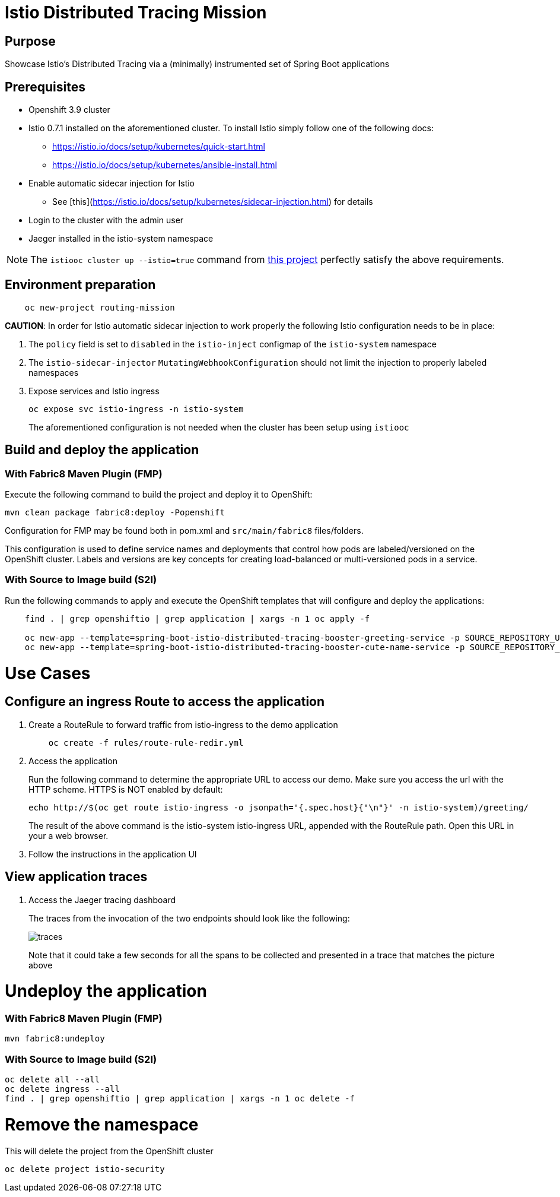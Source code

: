 = Istio Distributed Tracing Mission

== Purpose
Showcase Istio's Distributed Tracing via a (minimally) instrumented set of Spring Boot applications

== Prerequisites

- Openshift 3.9 cluster
- Istio 0.7.1 installed on the aforementioned cluster.
To install Istio simply follow one of the following docs:
    * https://istio.io/docs/setup/kubernetes/quick-start.html
    * https://istio.io/docs/setup/kubernetes/ansible-install.html
- Enable automatic sidecar injection for Istio
  * See [this](https://istio.io/docs/setup/kubernetes/sidecar-injection.html) for details
- Login to the cluster with the admin user
- Jaeger installed in the istio-system namespace

NOTE: The `istiooc cluster up --istio=true` command from https://github.com/openshift-istio/origin/releases/[this project] perfectly satisfy the above requirements.

== Environment preparation

```bash
    oc new-project routing-mission
```
*CAUTION*:
In order for Istio automatic sidecar injection to work properly the following Istio configuration needs to be in place:

. The `policy` field is set to `disabled` in the `istio-inject` configmap  of the `istio-system` namespace
. The `istio-sidecar-injector` `MutatingWebhookConfiguration` should not limit the injection to properly labeled namespaces
. Expose services and Istio ingress
+
```
oc expose svc istio-ingress -n istio-system
```
The aforementioned configuration is not needed when the cluster has been setup using `istiooc`

== Build and deploy the application

=== With Fabric8 Maven Plugin (FMP)
Execute the following command to build the project and deploy it to OpenShift:
```bash
mvn clean package fabric8:deploy -Popenshift
```
Configuration for FMP may be found both in pom.xml and `src/main/fabric8` files/folders.

This configuration is used to define service names and deployments that control how pods are labeled/versioned on the OpenShift cluster. Labels and versions are key concepts for creating load-balanced or multi-versioned pods in a service.


=== With Source to Image build (S2I)
Run the following commands to apply and execute the OpenShift templates that will configure and deploy the applications:
```bash
    find . | grep openshiftio | grep application | xargs -n 1 oc apply -f

    oc new-app --template=spring-boot-istio-distributed-tracing-booster-greeting-service -p SOURCE_REPOSITORY_URL=https://github.com/snowdrop/spring-boot-istio-distributed-tracing-booster -p SOURCE_REPOSITORY_REF=master -p SOURCE_REPOSITORY_DIR=spring-boot-istio-distributed-tracing-greeting-service
    oc new-app --template=spring-boot-istio-distributed-tracing-booster-cute-name-service -p SOURCE_REPOSITORY_URL=https://github.com/snowdrop/spring-boot-istio-distributed-tracing-booster -p SOURCE_REPOSITORY_REF=master -p SOURCE_REPOSITORY_DIR=spring-boot-istio-distributed-tracing-cute-name-service
```

= Use Cases
== Configure an ingress Route to access the application
. Create a RouteRule to forward traffic from istio-ingress to the demo application
+
```bash
    oc create -f rules/route-rule-redir.yml
```
. Access the application
+
Run the following command to determine the appropriate URL to access our demo. Make sure you access the url with the HTTP scheme. HTTPS is NOT enabled by default:
+
```bash
echo http://$(oc get route istio-ingress -o jsonpath='{.spec.host}{"\n"}' -n istio-system)/greeting/
```
+
The result of the above command is the istio-system istio-ingress URL, appended with the RouteRule path. Open this URL in your a web browser.
. Follow the instructions in the application UI

== View application traces
. Access the Jaeger tracing dashboard
+
The traces from the invocation of the two endpoints should look like the following:
+
image::spring-boot-istio-distributed-tracing-greeting-service/src/main/resources/static/traces.jpg[]
+
Note that it could take a few seconds for all the spans to be collected and presented in a trace that matches the picture above


= Undeploy the application

=== With Fabric8 Maven Plugin (FMP)
```bash
mvn fabric8:undeploy
```

=== With Source to Image build (S2I)
```bash
oc delete all --all
oc delete ingress --all
find . | grep openshiftio | grep application | xargs -n 1 oc delete -f
```

= Remove the namespace
This will delete the project from the OpenShift cluster
```bash
oc delete project istio-security
```
